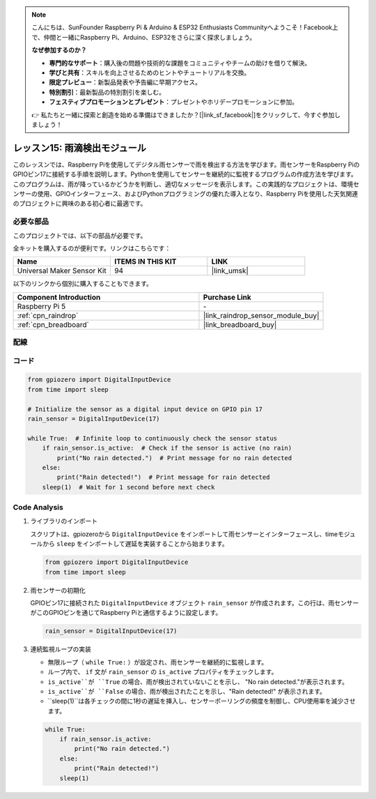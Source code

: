 .. note::

    こんにちは、SunFounder Raspberry Pi & Arduino & ESP32 Enthusiasts Communityへようこそ！Facebook上で、仲間と一緒にRaspberry Pi、Arduino、ESP32をさらに深く探求しましょう。

    **なぜ参加するのか？**

    - **専門的なサポート**：購入後の問題や技術的な課題をコミュニティやチームの助けを借りて解決。
    - **学びと共有**：スキルを向上させるためのヒントやチュートリアルを交換。
    - **限定プレビュー**：新製品発表や予告編に早期アクセス。
    - **特別割引**：最新製品の特別割引を楽しむ。
    - **フェスティブプロモーションとプレゼント**：プレゼントやホリデープロモーションに参加。

    👉 私たちと一緒に探索と創造を始める準備はできましたか？[|link_sf_facebook|]をクリックして、今すぐ参加しましょう！
.. _pi_lesson15_raindrop:

レッスン15: 雨滴検出モジュール
=======================================

このレッスンでは、Raspberry Piを使用してデジタル雨センサーで雨を検出する方法を学びます。雨センサーをRaspberry PiのGPIOピン17に接続する手順を説明します。Pythonを使用してセンサーを継続的に監視するプログラムの作成方法を学びます。このプログラムは、雨が降っているかどうかを判断し、適切なメッセージを表示します。この実践的なプロジェクトは、環境センサーの使用、GPIOインターフェース、およびPythonプログラミングの優れた導入となり、Raspberry Piを使用した天気関連のプロジェクトに興味のある初心者に最適です。

必要な部品
--------------------------

このプロジェクトでは、以下の部品が必要です。

全キットを購入するのが便利です。リンクはこちらです：

.. list-table::
    :widths: 20 20 20
    :header-rows: 1

    *   - Name	
        - ITEMS IN THIS KIT
        - LINK
    *   - Universal Maker Sensor Kit
        - 94
        - |link_umsk|

以下のリンクから個別に購入することもできます。

.. list-table::
    :widths: 30 20
    :header-rows: 1

    *   - Component Introduction
        - Purchase Link

    *   - Raspberry Pi 5
        - \-
    *   - :ref:`cpn_raindrop`
        - |link_raindrop_sensor_module_buy|
    *   - :ref:`cpn_breadboard`
        - |link_breadboard_buy|


配線
---------------------------

.. image:: img/Lesson_15_raindrop_detection_module_Pi_bb.png
    :width: 100%


コード
---------------------------

.. code-block:: python

   from gpiozero import DigitalInputDevice  
   from time import sleep  

   # Initialize the sensor as a digital input device on GPIO pin 17
   rain_sensor = DigitalInputDevice(17)

   while True:  # Infinite loop to continuously check the sensor status
       if rain_sensor.is_active:  # Check if the sensor is active (no rain)
           print("No rain detected.")  # Print message for no rain detected
       else:
           print("Rain detected!")  # Print message for rain detected
       sleep(1)  # Wait for 1 second before next check


Code Analysis
---------------------------

#. ライブラリのインポート
   
   スクリプトは、gpiozeroから ``DigitalInputDevice`` をインポートして雨センサーとインターフェースし、timeモジュールから ``sleep`` をインポートして遅延を実装することから始まります。

   .. code-block:: python

      from gpiozero import DigitalInputDevice  
      from time import sleep  

#. 雨センサーの初期化
   
   GPIOピン17に接続された ``DigitalInputDevice`` オブジェクト ``rain_sensor`` が作成されます。この行は、雨センサーがこのGPIOピンを通じてRaspberry Piと通信するように設定します。

   .. code-block:: python

      rain_sensor = DigitalInputDevice(17)

#. 連続監視ループの実装
   
   - 無限ループ（ ``while True:`` ）が設定され、雨センサーを継続的に監視します。
   - ループ内で、 ``if`` 文が ``rain_sensor`` の ``is_active`` プロパティをチェックします。
   - ``is_active``が ``True`` の場合、雨が検出されていないことを示し、 "No rain detected."が表示されます。
   - ``is_active``が ``False`` の場合、雨が検出されたことを示し、"Rain detected!" が表示されます。
   - ``sleep(1)``は各チェックの間に1秒の遅延を挿入し、センサーポーリングの頻度を制御し、CPU使用率を減少させます。

   .. raw:: html

      <br/>

   .. code-block:: python

      while True:
          if rain_sensor.is_active:
              print("No rain detected.")
          else:
              print("Rain detected!")
          sleep(1)

